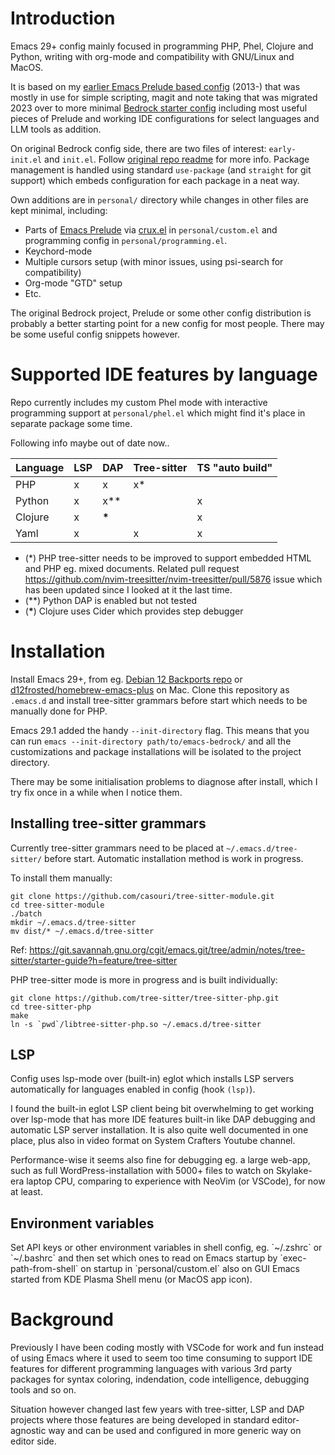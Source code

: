 * Introduction

Emacs 29+ config mainly focused in programming PHP, Phel, Clojure and Python, writing with org-mode and compatibility with GNU/Linux and MacOS.

#+html: <p align="center"><img src="screenshots/fork.png" /></p>

It is based on my [[https://github.com/jasalt/emacs-prelude][earlier Emacs Prelude based config]] (2013-) that was mostly in use for simple scripting, magit and note taking that was migrated 2023 over to more minimal [[https://codeberg.org/ashton314/emacs-bedrock][Bedrock starter config]] including most useful pieces of Prelude and working IDE configurations for select languages and LLM tools as addition.

On original Bedrock config side, there are two files of interest: =early-init.el= and =init.el=. Follow [[https://codeberg.org/ashton314/emacs-bedrock][original repo readme]] for more info. Package management is handled using standard =use-package= (and =straight= for git support) which embeds configuration for each package in a neat way.

Own additions are in =personal/= directory while changes in other files are kept minimal, including:

- Parts of [[https://github.com/bbatsov/prelude][Emacs Prelude]] via [[https://github.com/bbatsov/crux][crux.el]] in =personal/custom.el= and programming config in =personal/programming.el=.
- Keychord-mode
- Multiple cursors setup (with minor issues, using psi-search for compatibility)
- Org-mode "GTD" setup
- Etc.

The original Bedrock project, Prelude or some other config distribution is probably a better starting point for a new config for most people. There may be some useful config snippets however.

* Supported IDE features by language

Repo currently includes my custom Phel mode with interactive programming support at =personal/phel.el= which might find it's place in separate package some time.

Following info maybe out of date now..

| Language | LSP | DAP | Tree-sitter | TS "auto build" |
|----------+-----+-----+-------------+-----------------|
| PHP      | x   | x   | x*          |                 |
| Python   | x   | x** |             | x               |
| Clojure  | x   | *** |             | x               |
| Yaml     | x   |     | x           | x               |

- (*) PHP tree-sitter needs to be improved to support embedded HTML and PHP eg. mixed documents. Related pull request https://github.com/nvim-treesitter/nvim-treesitter/pull/5876 issue which has been updated since I looked at it the last time.
- (**) Python DAP is enabled but not tested
- (***) Clojure uses Cider which provides step debugger
* Installation

Install Emacs 29+, from eg. [[https://packages.debian.org/bookworm-backports/emacs][Debian 12 Backports repo]] or [[https://github.com/d12frosted/homebrew-emacs-plus][d12frosted/homebrew-emacs-plus]] on Mac. Clone this repository as =.emacs.d= and install tree-sitter grammars before start which needs to be manually done for PHP.

Emacs 29.1 added the handy =--init-directory= flag. This means that you can run =emacs --init-directory path/to/emacs-bedrock/= and all the customizations and package installations will be isolated to the project directory.

There may be some initialisation problems to diagnose after install, which I try fix once in a while when I notice them.

** Installing tree-sitter grammars

Currently tree-sitter grammars need to be placed at =~/.emacs.d/tree-sitter/= before start. Automatic installation method is work in progress.

To install them manually:

#+begin_src
git clone https://github.com/casouri/tree-sitter-module.git
cd tree-sitter-module
./batch
mkdir ~/.emacs.d/tree-sitter
mv dist/* ~/.emacs.d/tree-sitter
#+end_src

Ref: https://git.savannah.gnu.org/cgit/emacs.git/tree/admin/notes/tree-sitter/starter-guide?h=feature/tree-sitter


PHP tree-sitter mode is more in progress and is built individually:

#+begin_src
git clone https://github.com/tree-sitter/tree-sitter-php.git
cd tree-sitter-php
make
ln -s `pwd`/libtree-sitter-php.so ~/.emacs.d/tree-sitter
#+end_src

** LSP
Config uses lsp-mode over (built-in) eglot which installs LSP servers automatically for languages enabled in config (hook =(lsp)=).

I found the built-in eglot LSP client being bit overwhelming to get working over lsp-mode that has more IDE features built-in like DAP debugging and automatic LSP server installation. It is also quite well documented in one place, plus also in video format on System Crafters Youtube channel.

Performance-wise it seems also fine for debugging eg. a large web-app, such as full WordPress-installation with 5000+ files to watch on Skylake-era laptop CPU, comparing to experience with NeoVim (or VSCode), for now at least.

** Environment variables
Set API keys or other environment variables in shell config, eg. `~/.zshrc` or `~/.bashrc` and then set which ones to read on Emacs startup by `exec-path-from-shell` on startup in `personal/custom.el` also on GUI Emacs started from KDE Plasma Shell menu (or MacOS app icon).


* Background

Previously I have been coding mostly with VSCode for work and fun instead of using Emacs where it used to seem too time consuming to support IDE features for different programming languages with various 3rd party packages for syntax coloring, indendation, code intelligence, debugging tools and so on.

Situation however changed last few years with tree-sitter, LSP and DAP projects where those features are being developed in standard editor-agnostic way and can be used and configured in more generic way on editor side.
